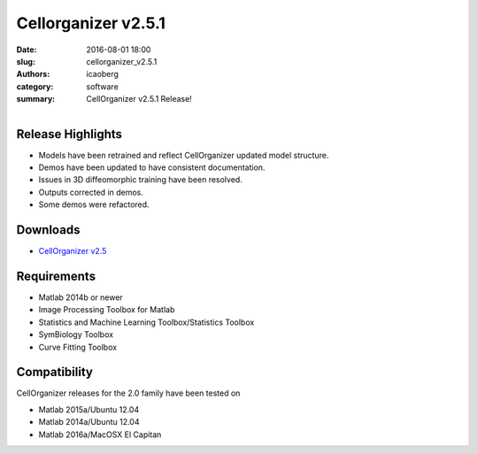 Cellorganizer v2.5.1
####################

:date: 2016-08-01 18:00
:slug: cellorganizer_v2.5.1
:authors: icaoberg
:category: software
:summary: CellOrganizer v2.5.1 Release!

.. figure:: {filename}/images/cellorganizer.png
    :align: left

Release Highlights
==================

* Models have been retrained and reflect CellOrganizer updated model structure.
* Demos have been updated to have consistent documentation.
* Issues in 3D diffeomorphic training have been resolved.
* Outputs corrected in demos.
* Some demos were refactored.

Downloads
=========

* `CellOrganizer v2.5 <http://cellorganizer.org/Downloads/v2.5/>`_

Requirements
============

* Matlab 2014b or newer
* Image Processing Toolbox for Matlab
* Statistics and Machine Learning Toolbox/Statistics Toolbox
* SymBiology Toolbox
* Curve Fitting Toolbox

Compatibility
=============

CellOrganizer releases for the 2.0 family have been tested on

* Matlab 2015a/Ubuntu 12.04
* Matlab 2014a/Ubuntu 12.04
* Matlab 2016a/MacOSX El Capitan